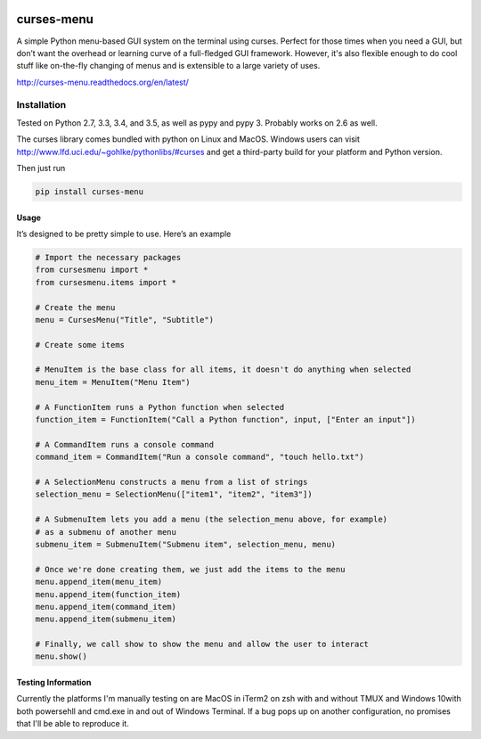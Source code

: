 |Build Status|\ |Documentation Status|

curses-menu
===========

A simple Python menu-based GUI system on the terminal using curses.
Perfect for those times when you need a GUI, but don’t want the overhead
or learning curve of a full-fledged GUI framework. However, it's also
flexible enough to do cool stuff like on-the-fly changing of menus and is extensible to
a large variety of uses.

http://curses-menu.readthedocs.org/en/latest/

.. image:: ./images/curses-menu_screenshot1.png


Installation
~~~~~~~~~~~~

Tested on Python 2.7, 3.3, 3.4, and 3.5, as well as pypy and pypy 3. Probably works on 2.6 as well.

The curses library comes bundled with python on Linux and MacOS. Windows
users can visit http://www.lfd.uci.edu/~gohlke/pythonlibs/#curses and
get a third-party build for your platform and Python version.

Then just run

.. code:: shell

   pip install curses-menu

Usage
-----

It’s designed to be pretty simple to use. Here’s an example

.. code:: python

    # Import the necessary packages
    from cursesmenu import *
    from cursesmenu.items import *

    # Create the menu
    menu = CursesMenu("Title", "Subtitle")

    # Create some items

    # MenuItem is the base class for all items, it doesn't do anything when selected
    menu_item = MenuItem("Menu Item")

    # A FunctionItem runs a Python function when selected
    function_item = FunctionItem("Call a Python function", input, ["Enter an input"])

    # A CommandItem runs a console command
    command_item = CommandItem("Run a console command", "touch hello.txt")

    # A SelectionMenu constructs a menu from a list of strings
    selection_menu = SelectionMenu(["item1", "item2", "item3"])

    # A SubmenuItem lets you add a menu (the selection_menu above, for example)
    # as a submenu of another menu
    submenu_item = SubmenuItem("Submenu item", selection_menu, menu)

    # Once we're done creating them, we just add the items to the menu
    menu.append_item(menu_item)
    menu.append_item(function_item)
    menu.append_item(command_item)
    menu.append_item(submenu_item)

    # Finally, we call show to show the menu and allow the user to interact
    menu.show()

Testing Information
-------------------

Currently the platforms I'm manually testing on are MacOS in iTerm2 on zsh with and without TMUX and Windows 10\
with both powersehll and cmd.exe in and out of Windows Terminal. If a bug pops up on another configuration, \
no promises that I'll be able to reproduce it.

.. |Build Status| image:: https://travis-ci.org/pmbarrett314/curses-menu.svg
   :target: https://travis-ci.org/pmbarrett314/curses-menu
.. |Documentation Status| image:: https://readthedocs.org/projects/curses-menu/badge/?version=latest
   :target: http://curses-menu.readthedocs.org/en/latest/?badge=latest
